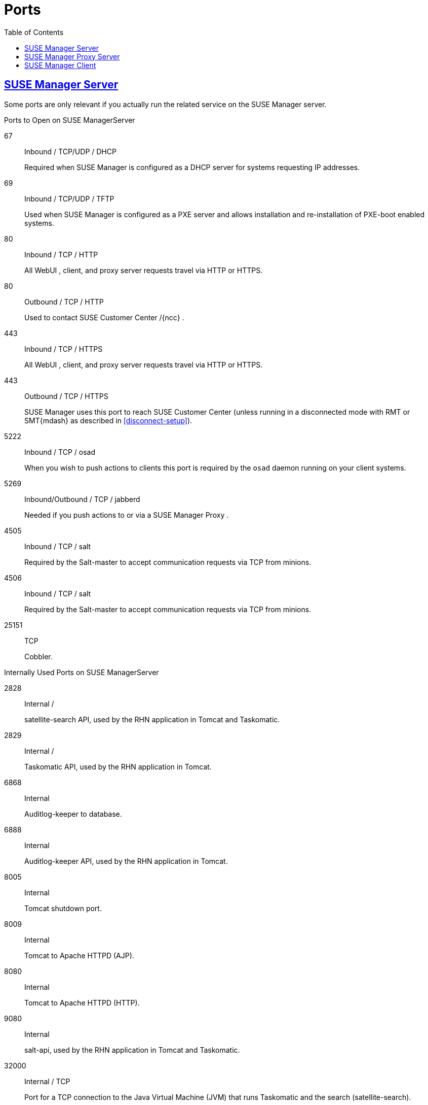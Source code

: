 
ifdef::env-github,backend-html5[]
//Admonitions
:tip-caption: :bulb:
:note-caption: :information_source:
:important-caption: :heavy_exclamation_mark:
:caution-caption: :fire:
:warning-caption: :warning:
:linkattrs:
// SUSE ENTITIES FOR GITHUB
// System Architecture
:zseries: z Systems
:ppc: POWER
:ppc64le: ppc64le
:ipf : Itanium
:x86: x86
:x86_64: x86_64
// Rhel Entities
:rhel: Red Hat Enterprise Linux
:rhnminrelease6: Red Hat Enterprise Linux Server 6
:rhnminrelease7: Red Hat Enterprise Linux Server 7
// SUSE Manager Entities
:susemgr: SUSE Manager
:susemgrproxy: SUSE Manager Proxy
:productnumber: 3.2
:saltversion: 2018.3.0
:webui: WebUI
// SUSE Product Entities
:sles-version: 12
:sp-version: SP3
:jeos: JeOS
:scc: SUSE Customer Center
:sls: SUSE Linux Enterprise Server
:sle: SUSE Linux Enterprise
:slsa: SLES
:suse: SUSE
:ay: AutoYaST
endif::[]
// Asciidoctor Front Matter
:doctype: book
:sectlinks:
:toc: left
:icons: font
:experimental:
:sourcedir: .
:imagesdir: images
[appendix]
[[advanced.topics.app.ports]]
= Ports



[[advanced.topics.app.ports.server]]
== {susemgr} Server


Some ports are only relevant if you actually run the related service on the {susemgr}
server. 

.Ports to Open on {susemgr}Server
67::
Inbound / TCP/UDP / DHCP 
+
Required when {susemgr}
is configured as a DHCP server for systems requesting IP addresses. 

69::
Inbound / TCP/UDP / TFTP 
+
Used when {susemgr}
is configured as a PXE server and allows installation and re-installation of PXE-boot enabled systems. 

80::
Inbound / TCP / HTTP 
+
All {webui}
, client, and proxy server requests travel via HTTP or HTTPS. 

80::
Outbound / TCP / HTTP 
+
Used to contact {scc}
/{ncc}
. 

443::
Inbound / TCP / HTTPS 
+
All {webui}
, client, and proxy server requests travel via HTTP or HTTPS. 

443::
Outbound / TCP / HTTPS 
+
{susemgr}
uses this port to reach {scc}
(unless running in a disconnected mode with RMT or SMT{mdash}
as described in <<disconnect-setup>>). 

5222::
Inbound / TCP / osad 
+
When you wish to push actions to clients this port is required by the [systemitem]``osad``
daemon running on your client systems. 

5269::
Inbound/Outbound / TCP / jabberd 
+
Needed if you push actions to or via a {susemgrproxy}
. 

4505::
Inbound / TCP / salt 
+
Required by the Salt-master to accept communication requests via TCP from minions. 

4506::
Inbound / TCP / salt 
+
Required by the Salt-master to accept communication requests via TCP from minions. 

25151::
TCP 
+
Cobbler. 


.Internally Used Ports on {susemgr}Server
2828::
Internal /  
+
satellite-search API, used by the RHN application in Tomcat and Taskomatic.

2829::
Internal /  
+
Taskomatic API, used by the RHN application in Tomcat. 

6868::
Internal 
+
Auditlog-keeper to database. 

6888::
Internal 
+
Auditlog-keeper API, used by the RHN application in Tomcat. 

8005::
Internal 
+
Tomcat shutdown port. 

8009::
Internal 
+
Tomcat to Apache HTTPD (AJP). 

8080::
Internal 
+
Tomcat to Apache HTTPD (HTTP). 

9080::
Internal 
+
salt-api, used by the RHN application in Tomcat and Taskomatic. 

32000::
Internal / TCP 
+
Port for a TCP connection to the Java Virtual Machine (JVM) that runs Taskomatic and the search (satellite-search). 


.Ephemeral Ports
[NOTE]
====
Anything from port 32768 on (more exactly, what you can see with [command]``cat
    /proc/sys/net/ipv4/ip_local_port_range``) is an ephemeral port, typically used as the receiving end of a TCP connection.
So if process A opens a TCP connection to process B (for example, port 22), then A chooses an arbitrary source TCP port to match with destination port 22. 
====

[[advanced.topics.app.ports.proxy]]
== {susemgr} Proxy Server



.Ports to Open on {susemgr}Proxy Server
22::
Inbound /  
+
Required when using ssh-push or ssh-push-tunnel contact methods.
Check-in on clients connected to a SUSE Manager Proxy will be initiated on the SUSE Manager Server and "`hop through`"
through to clients. 

80::
Outbound /  
+
Used to reach {susemgr}
. 

5222::
Inbound / TCP 
+
For push actions and connections issued by [systemitem]``osad``
running on the client systems. 

5269::
Inbound/Outbound / TCP
+
For push actions with the server. 


[[advanced.topics.app.ports.client]]
== {susemgr} Client



.Ports to Open on {susemgr}Client
22::
Inbound / SSH 
+
Required when using ssh-push or ssh-push-tunnel contact methods. 

80::
Outbound
+
To reach the {susemgr}
server or {susemgrproxy}
server. 

5222::
Outbound / TCP 
+
For push actions with the server or proxy server. 


:sectnums:
